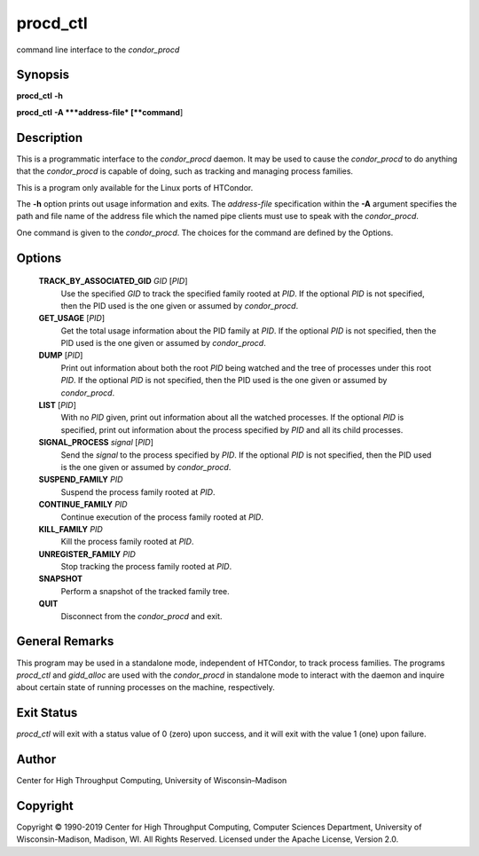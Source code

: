       

procd\_ctl
==========

command line interface to the *condor\_procd*

Synopsis
--------

**procd\_ctl** **-h**

**procd\_ctl** **-A **\ *address-file* [**command**\ ]

Description
-----------

This is a programmatic interface to the *condor\_procd* daemon. It may
be used to cause the *condor\_procd* to do anything that the
*condor\_procd* is capable of doing, such as tracking and managing
process families.

This is a program only available for the Linux ports of HTCondor.

The **-h** option prints out usage information and exits. The
*address-file* specification within the **-A** argument specifies the
path and file name of the address file which the named pipe clients must
use to speak with the *condor\_procd*.

One command is given to the *condor\_procd*. The choices for the command
are defined by the Options.

Options
-------

 **TRACK\_BY\_ASSOCIATED\_GID** *GID* [*PID*\ ]
    Use the specified *GID* to track the specified family rooted at
    *PID*. If the optional *PID* is not specified, then the PID used is
    the one given or assumed by *condor\_procd*.
 **GET\_USAGE** [*PID*\ ]
    Get the total usage information about the PID family at *PID*. If
    the optional *PID* is not specified, then the PID used is the one
    given or assumed by *condor\_procd*.
 **DUMP** [*PID*\ ]
    Print out information about both the root *PID* being watched and
    the tree of processes under this root *PID*. If the optional *PID*
    is not specified, then the PID used is the one given or assumed by
    *condor\_procd*.
 **LIST** [*PID*\ ]
    With no *PID* given, print out information about all the watched
    processes. If the optional *PID* is specified, print out information
    about the process specified by *PID* and all its child processes.
 **SIGNAL\_PROCESS** *signal* [*PID*\ ]
    Send the *signal* to the process specified by *PID*. If the optional
    *PID* is not specified, then the PID used is the one given or
    assumed by *condor\_procd*.
 **SUSPEND\_FAMILY** *PID*
    Suspend the process family rooted at *PID*.
 **CONTINUE\_FAMILY** *PID*
    Continue execution of the process family rooted at *PID*.
 **KILL\_FAMILY** *PID*
    Kill the process family rooted at *PID*.
 **UNREGISTER\_FAMILY** *PID*
    Stop tracking the process family rooted at *PID*.
 **SNAPSHOT**
    Perform a snapshot of the tracked family tree.
 **QUIT**
    Disconnect from the *condor\_procd* and exit.

General Remarks
---------------

This program may be used in a standalone mode, independent of HTCondor,
to track process families. The programs *procd\_ctl* and *gidd\_alloc*
are used with the *condor\_procd* in standalone mode to interact with
the daemon and inquire about certain state of running processes on the
machine, respectively.

Exit Status
-----------

*procd\_ctl* will exit with a status value of 0 (zero) upon success, and
it will exit with the value 1 (one) upon failure.

Author
------

Center for High Throughput Computing, University of Wisconsin–Madison

Copyright
---------

Copyright © 1990-2019 Center for High Throughput Computing, Computer
Sciences Department, University of Wisconsin-Madison, Madison, WI. All
Rights Reserved. Licensed under the Apache License, Version 2.0.

      
